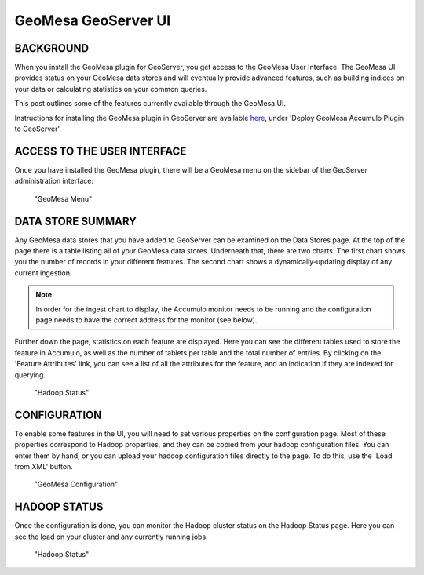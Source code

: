GeoMesa GeoServer UI
====================

BACKGROUND
----------

When you install the GeoMesa plugin for GeoServer, you get access to the
GeoMesa User Interface. The GeoMesa UI provides status on your GeoMesa
data stores and will eventually provide advanced features, such as
building indices on your data or calculating statistics on your common
queries.

This post outlines some of the features currently available through the
GeoMesa UI.

Instructions for installing the GeoMesa plugin in GeoServer are
available `here </geomesa-deployment/>`__, under 'Deploy GeoMesa
Accumulo Plugin to GeoServer'.

ACCESS TO THE USER INTERFACE
----------------------------

Once you have installed the GeoMesa plugin, there will be a GeoMesa menu
on the sidebar of the GeoServer administration interface:

.. figure:: ../_static/img/tutorials/2014-08-06-geomesa-ui/geoserver-menu.png
   :alt: "GeoMesa Menu"

   "GeoMesa Menu"

DATA STORE SUMMARY
------------------

Any GeoMesa data stores that you have added to GeoServer can be examined
on the Data Stores page. At the top of the page there is a table listing
all of your GeoMesa data stores. Underneath that, there are two charts.
The first chart shows you the number of records in your different
features. The second chart shows a dynamically-updating display of any
current ingestion.

.. note::

    In order for the ingest chart to display, the Accumulo monitor needs to be running and the
    configuration page needs to have the correct address for the monitor (see below).

Further down the page, statistics on each feature are displayed. Here
you can see the different tables used to store the feature in Accumulo,
as well as the number of tablets per table and the total number of
entries. By clicking on the 'Feature Attributes' link, you can see a
list of all the attributes for the feature, and an indication if they
are indexed for querying.

.. figure:: ../_static/img/tutorials/2014-08-06-geomesa-ui/geoserver-datastores.png
   :alt: "Hadoop Status"

   "Hadoop Status"

CONFIGURATION
-------------

To enable some features in the UI, you will need to set various
properties on the configuration page. Most of these properties
correspond to Hadoop properties, and they can be copied from your hadoop
configuration files. You can enter them by hand, or you can upload your
hadoop configuration files directly to the page. To do this, use the
'Load from XML' button.

.. figure:: ../_static/img/tutorials/2014-08-06-geomesa-ui/geoserver-config.png
   :alt: "GeoMesa Configuration"

   "GeoMesa Configuration"

HADOOP STATUS
-------------

Once the configuration is done, you can monitor the Hadoop cluster
status on the Hadoop Status page. Here you can see the load on your
cluster and any currently running jobs.

.. figure:: ../_static/img/tutorials/2014-08-06-geomesa-ui/geoserver-hadoop-status.png
   :alt: "Hadoop Status"

   "Hadoop Status"
